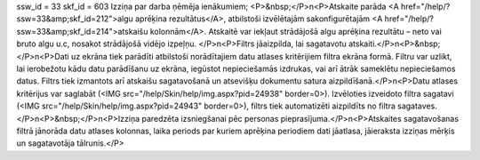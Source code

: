 ssw_id = 33skf_id = 603Izziņa par darba ņēmēja ienākumiem;<P>&nbsp;</P>\n<P>Atskaite parāda <A href="/help/?ssw=33&amp;skf_id=212">algu aprēķina rezultātus</A>, atbilstoši izvēlētajām sakonfigurētajām <A href="/help/?ssw=33&amp;skf_id=214">atskaišu kolonnām</A>. Atskaitē var iekļaut strādājošā algu aprēķina rezultātu – neto vai bruto algu u.c, nosakot strādājošā vidējo izpeļņu. </P>\n<P>Filtrs jāaizpilda, lai sagatavotu atskaiti.</P>\n<P>&nbsp;</P>\n<P>Dati uz ekrāna tiek parādīti atbilstoši norādītajiem datu atlases kritērijiem filtra ekrāna formā. Filtru var uzlikt, lai ierobežotu kādu datu parādīšanu uz ekrāna, iegūstot nepieciešamās izdrukas, vai arī ātrāk sameklētu nepieciešamos datus. Filtrs tiek izmantots arī atskaišu sagatavošanā un atsevišķu dokumentu satura aizpildīšanā.</P>\n<P>Datu atlases kritērijus var saglabāt (<IMG src="/help/Skin/help/img.aspx?pid=24938" border=0>). Izvēloties izveidoto filtra sagatavi (<IMG src="/help/Skin/help/img.aspx?pid=24943" border=0>), filtrs tiek automatizēti aizpildīts no filtra sagataves.</P>\n<P>&nbsp;</P>\n<P>Izziņa paredzēta izsniegšanai pēc personas pieprasījuma.</P>\n<P>Atskaites sagatavošanas filtrā jānorāda datu atlases kolonnas, laika periods par kuriem aprēķina periodiem dati jāatlasa, jāieraksta izziņas mērķis un sagatavotāja tālrunis.</P>